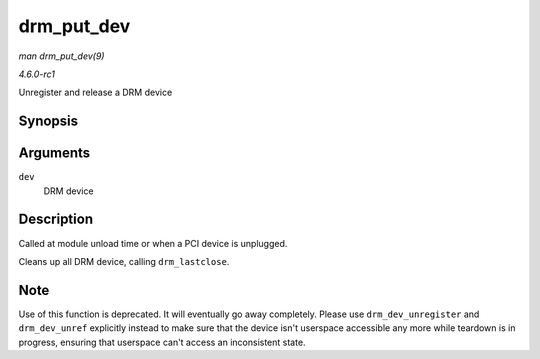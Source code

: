 
.. _API-drm-put-dev:

===========
drm_put_dev
===========

*man drm_put_dev(9)*

*4.6.0-rc1*

Unregister and release a DRM device


Synopsis
========

.. c:function:: void drm_put_dev( struct drm_device * dev )

Arguments
=========

``dev``
    DRM device


Description
===========

Called at module unload time or when a PCI device is unplugged.

Cleans up all DRM device, calling ``drm_lastclose``.


Note
====

Use of this function is deprecated. It will eventually go away completely. Please use ``drm_dev_unregister`` and ``drm_dev_unref`` explicitly instead to make sure that the device
isn't userspace accessible any more while teardown is in progress, ensuring that userspace can't access an inconsistent state.
